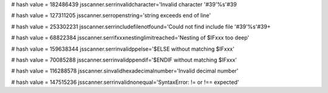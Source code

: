 
# hash value = 182486439
jsscanner.serrinvalidcharacter='Invalid character '#39'%s'#39

# hash value = 127311205
jsscanner.serropenstring='string exceeds end of line'


# hash value = 253302231
jsscanner.serrincludefilenotfound='Could not find include file '#39'%s'#39+


# hash value = 68822384
jsscanner.serrifxxxnestinglimitreached='Nesting of $IFxxx too deep'


# hash value = 159638344
jsscanner.serrinvalidppelse='$ELSE without matching $IFxxx'


# hash value = 70085288
jsscanner.serrinvalidppendif='$ENDIF without matching $IFxxx'


# hash value = 116288578
jsscanner.sinvalidhexadecimalnumber='Invalid decimal number'


# hash value = 147515236
jsscanner.serrinvalidnonequal='SyntaxError: != or !== expected'

